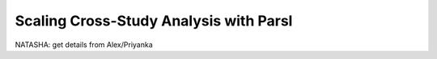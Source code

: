 Scaling Cross-Study Analysis with Parsl
=========================================


NATASHA: get details from Alex/Priyanka


